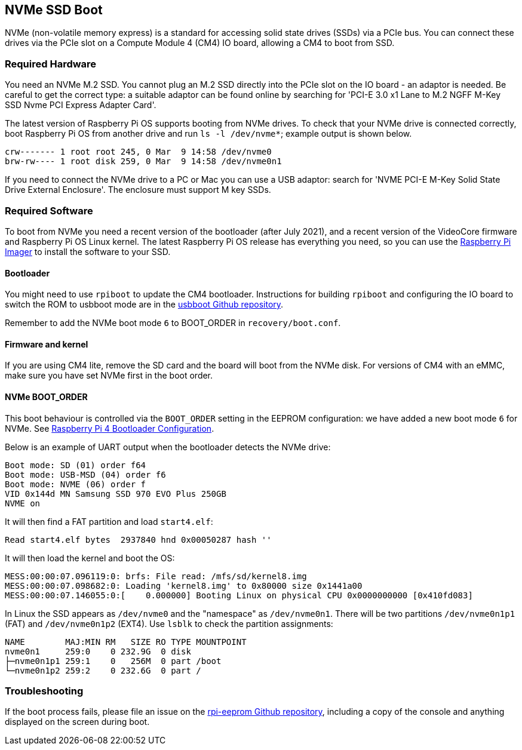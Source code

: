== NVMe SSD Boot

NVMe (non-volatile memory express) is a standard for accessing solid state drives (SSDs) via a PCIe bus. You can connect these drives via the PCIe slot on a Compute Module 4 (CM4) IO board, allowing a CM4 to boot from SSD.

=== Required Hardware

You need an NVMe M.2 SSD. You cannot plug an M.2 SSD directly into the PCIe slot on the IO board - an adaptor is needed. Be careful to get the correct type: a suitable adaptor can be found online by searching for 'PCI-E 3.0 x1 Lane to M.2 NGFF M-Key SSD Nvme PCI Express Adapter Card'.

The latest version of Raspberry Pi OS supports booting from NVMe drives. To check that your NVMe drive is connected correctly, boot Raspberry Pi OS from another drive and run `ls -l /dev/nvme*`; example output is shown below.

----
crw------- 1 root root 245, 0 Mar  9 14:58 /dev/nvme0
brw-rw---- 1 root disk 259, 0 Mar  9 14:58 /dev/nvme0n1
----

If you need to connect the NVMe drive to a PC or Mac you can use a USB adaptor: search for 'NVME PCI-E M-Key Solid State Drive External Enclosure'. The enclosure must support M key SSDs.

=== Required Software

To boot from NVMe you need a recent version of the bootloader (after July 2021), and a recent version of the VideoCore firmware and Raspberry Pi OS Linux kernel. The latest Raspberry Pi OS release has everything you need, so you can use the xref:getting-started.adoc#raspberry-pi-imager[Raspberry Pi Imager] to install the software to your SSD.

==== Bootloader

You might need to use `rpiboot` to update the CM4 bootloader. Instructions for building `rpiboot` and configuring the IO board to switch the ROM to usbboot mode are in the https://github.com/raspberrypi/usbboot[usbboot Github repository].

Remember to add the NVMe boot mode `6` to BOOT_ORDER in `recovery/boot.conf`.

==== Firmware and kernel

If you are using CM4 lite, remove the SD card and the board will boot from the NVMe disk. For versions of CM4 with an eMMC, make sure you have set NVMe first in the boot order.

==== NVMe BOOT_ORDER

This boot behaviour is controlled via the `BOOT_ORDER` setting in the EEPROM configuration: we have added a new boot mode `6` for NVMe. See xref:raspberry-pi.adoc#raspberry-pi-4-bootloader-configuration[Raspberry Pi 4 Bootloader Configuration].

Below is an example of UART output when the bootloader detects the NVMe drive:

----
Boot mode: SD (01) order f64
Boot mode: USB-MSD (04) order f6
Boot mode: NVME (06) order f
VID 0x144d MN Samsung SSD 970 EVO Plus 250GB
NVME on
----

It will then find a FAT partition and load `start4.elf`:

----
Read start4.elf bytes  2937840 hnd 0x00050287 hash ''
----

It will then load the kernel and boot the OS:

----
MESS:00:00:07.096119:0: brfs: File read: /mfs/sd/kernel8.img
MESS:00:00:07.098682:0: Loading 'kernel8.img' to 0x80000 size 0x1441a00
MESS:00:00:07.146055:0:[    0.000000] Booting Linux on physical CPU 0x0000000000 [0x410fd083]
----

In Linux the SSD appears as `/dev/nvme0` and the "namespace" as `/dev/nvme0n1`. There will be two partitions `/dev/nvme0n1p1` (FAT) and `/dev/nvme0n1p2` (EXT4). Use `lsblk` to check the partition assignments:

----
NAME        MAJ:MIN RM   SIZE RO TYPE MOUNTPOINT
nvme0n1     259:0    0 232.9G  0 disk
├─nvme0n1p1 259:1    0   256M  0 part /boot
└─nvme0n1p2 259:2    0 232.6G  0 part /
----

=== Troubleshooting

If the boot process fails, please file an issue on the https://github.com/raspberrypi/rpi-eeprom[rpi-eeprom Github repository], including a copy of the console and anything displayed on the screen during boot.
